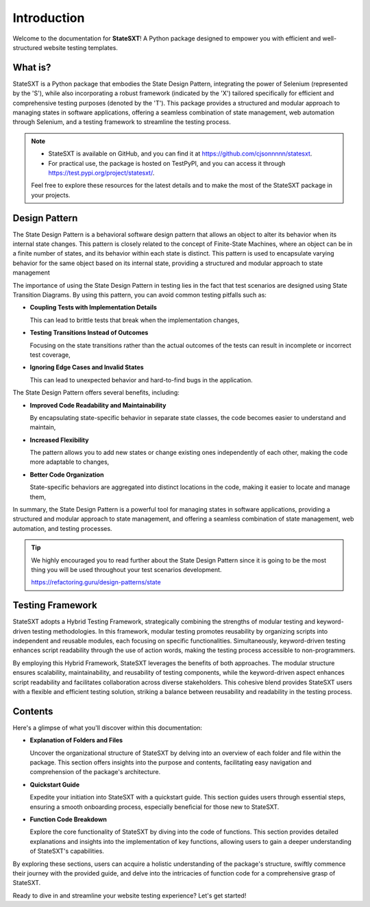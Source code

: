 Introduction
++++++++++++
Welcome to the documentation for **StateSXT**! A Python package designed to empower you with efficient and well-structured website testing templates.

What is?
========
StateSXT is a Python package that embodies the State Design Pattern, integrating the power of Selenium (represented by the 'S'), while also incorporating a robust framework (indicated by the 'X') tailored specifically for efficient and comprehensive testing purposes (denoted by the 'T'). This package provides a structured and modular approach to managing states in software applications, offering a seamless combination of state management, web automation through Selenium, and a testing framework to streamline the testing process.

.. note::
    * StateSXT is available on GitHub, and you can find it at https://github.com/cjsonnnnn/statesxt. 
    * For practical use, the package is hosted on TestPyPI, and you can access it through https://test.pypi.org/project/statesxt/. 
  
    Feel free to explore these resources for the latest details and to make the most of the StateSXT package in your projects.

Design Pattern
==============
The State Design Pattern is a behavioral software design pattern that allows an object to alter its behavior when its internal state changes. This pattern is closely related to the concept of Finite-State Machines, where an object can be in a finite number of states, and its behavior within each state is distinct. This pattern is used to encapsulate varying behavior for the same object based on its internal state, providing a structured and modular approach to state management

The importance of using the State Design Pattern in testing lies in the fact that test scenarios are designed using State Transition Diagrams. By using this pattern, you can avoid common testing pitfalls such as:

* **Coupling Tests with Implementation Details**
  
  This can lead to brittle tests that break when the implementation changes,

* **Testing Transitions Instead of Outcomes**
  
  Focusing on the state transitions rather than the actual outcomes of the tests can result in incomplete or incorrect test coverage, 
  
* **Ignoring Edge Cases and Invalid States**
  
  This can lead to unexpected behavior and hard-to-find bugs in the application.

The State Design Pattern offers several benefits, including:

* **Improved Code Readability and Maintainability** 
  
  By encapsulating state-specific behavior in separate state classes, the code becomes easier to understand and maintain,
  
* **Increased Flexibility**
  
  The pattern allows you to add new states or change existing ones independently of each other, making the code more adaptable to changes,
  
* **Better Code Organization**
  
  State-specific behaviors are aggregated into distinct locations in the code, making it easier to locate and manage them,

In summary, the State Design Pattern is a powerful tool for managing states in software applications, providing a structured and modular approach to state management, and offering a seamless combination of state management, web automation, and testing processes. 

.. tip::
    We highly encouraged you to read further about the State Design Pattern since it is going to be the most thing you will be used throughout your test scenarios development.

    https://refactoring.guru/design-patterns/state


Testing Framework
=================
StateSXT adopts a Hybrid Testing Framework, strategically combining the strengths of modular testing and keyword-driven testing methodologies. In this framework, modular testing promotes reusability by organizing scripts into independent and reusable modules, each focusing on specific functionalities. Simultaneously, keyword-driven testing enhances script readability through the use of action words, making the testing process accessible to non-programmers.

By employing this Hybrid Framework, StateSXT leverages the benefits of both approaches. The modular structure ensures scalability, maintainability, and reusability of testing components, while the keyword-driven aspect enhances script readability and facilitates collaboration across diverse stakeholders. This cohesive blend provides StateSXT users with a flexible and efficient testing solution, striking a balance between reusability and readability in the testing process.


Contents
========
Here's a glimpse of what you'll discover within this documentation:

* **Explanation of Folders and Files**
  
  Uncover the organizational structure of StateSXT by delving into an overview of each folder and file within the package. This section offers insights into the purpose and contents, facilitating easy navigation and comprehension of the package's architecture.

* **Quickstart Guide**
  
  Expedite your initiation into StateSXT with a quickstart guide. This section guides users through essential steps, ensuring a smooth onboarding process, especially beneficial for those new to StateSXT.

* **Function Code Breakdown**
  
  Explore the core functionality of StateSXT by diving into the code of functions. This section provides detailed explanations and insights into the implementation of key functions, allowing users to gain a deeper understanding of StateSXT's capabilities.

By exploring these sections, users can acquire a holistic understanding of the package's structure, swiftly commence their journey with the provided guide, and delve into the intricacies of function code for a comprehensive grasp of StateSXT.


Ready to dive in and streamline your website testing experience? Let's get started!